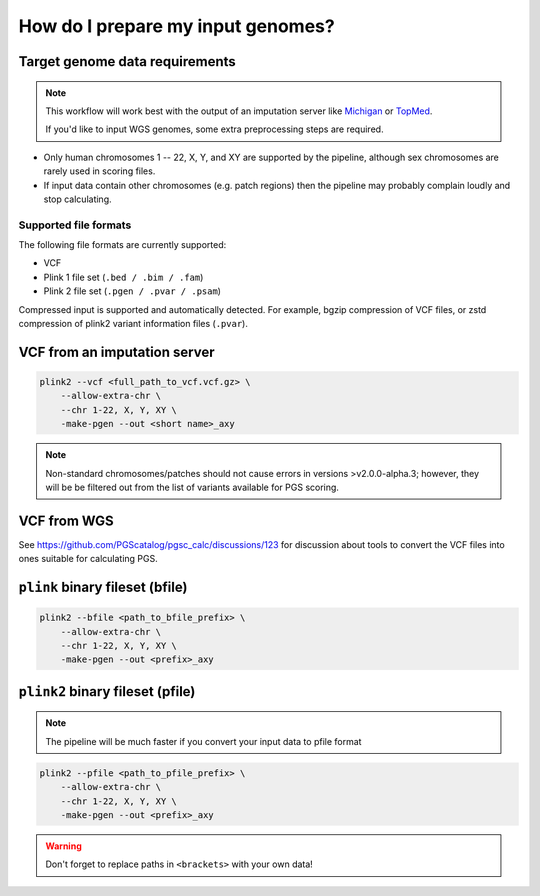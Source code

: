 .. _prepare:

How do I prepare my input genomes?
==================================

Target genome data requirements
-------------------------------

.. note:: This workflow will work best with the output of an imputation server
          like `Michigan`_ or `TopMed`_.

          If you'd like to input WGS genomes, some extra preprocessing steps are required.

.. _`Michigan`: https://imputationserver.sph.umich.edu/index.html           
.. _`TopMed`: https://imputation.biodatacatalyst.nhlbi.nih.gov/

- Only human chromosomes 1 -- 22, X, Y, and XY are supported by the pipeline,
  although sex chromosomes are rarely used in scoring files.
- If input data contain other chromosomes (e.g. patch regions) then
  the pipeline may probably complain loudly and stop calculating.


Supported file formats
~~~~~~~~~~~~~~~~~~~~~~

The following file formats are currently supported:

- VCF
- Plink 1 file set (``.bed / .bim / .fam``)
- Plink 2 file set (``.pgen / .pvar / .psam``)

Compressed input is supported and automatically detected. For example, bgzip
compression of VCF files, or zstd compression of plink2 variant information
files (``.pvar``).

VCF from an imputation server
-----------------------------

.. code-block:: console

    plink2 --vcf <full_path_to_vcf.vcf.gz> \
        --allow-extra-chr \
        --chr 1-22, X, Y, XY \
        -make-pgen --out <short name>_axy

.. note:: Non-standard chromosomes/patches should not cause errors in versions >v2.0.0-alpha.3;
    however, they will be be filtered out from the list of variants available for PGS scoring.

VCF from WGS
------------

See https://github.com/PGScatalog/pgsc_calc/discussions/123 for discussion about tools
to convert the VCF files into ones suitable for calculating PGS.


``plink`` binary fileset (bfile)
--------------------------------

.. code-block:: console

    plink2 --bfile <path_to_bfile_prefix> \
        --allow-extra-chr \
        --chr 1-22, X, Y, XY \
        -make-pgen --out <prefix>_axy


``plink2`` binary fileset (pfile)
---------------------------------

.. note:: The pipeline will be much faster if you convert your input data to pfile
          format
          
.. code-block:: console
                
    plink2 --pfile <path_to_pfile_prefix> \
        --allow-extra-chr \
        --chr 1-22, X, Y, XY \
        -make-pgen --out <prefix>_axy


.. warning:: Don't forget to replace paths in ``<brackets>`` with your own data!

.. _`plink2`: https://www.cog-genomics.org/plink/2.0/filter
